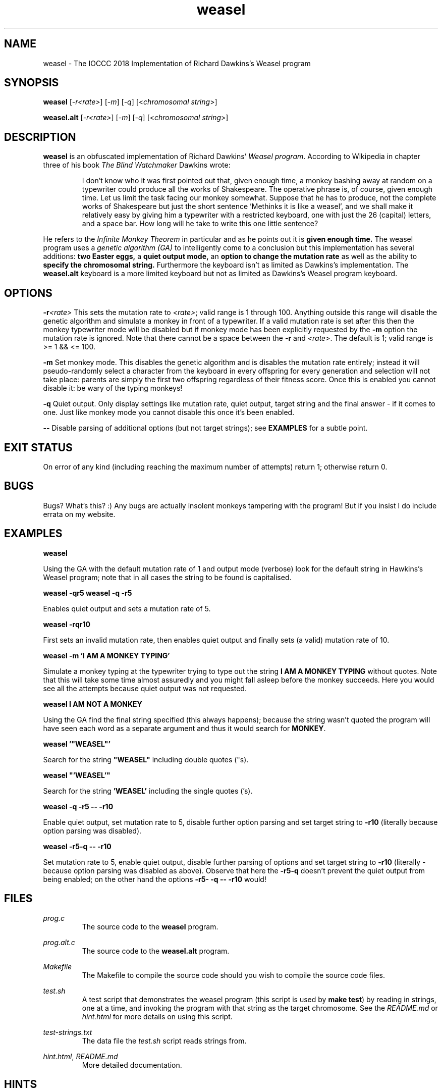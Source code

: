 .TH weasel 1 "15 February 2023" "weasel" "IOCCC 2018"
.SH NAME
weasel \- The IOCCC 2018 Implementation of Richard Dawkins's Weasel program
.SH SYNOPSIS
\fBweasel\fP [\fI\-r<rate>\fP] [\fI\-m\fP] [\fI\-q\fP] [<\fIchromosomal string\fP>]
.PP
\fBweasel.alt\fP [\fI\-r<rate>\fP] [\fI\-m\fP] [\fI\-q\fP] [<\fIchromosomal string\fP>]
.SH DESCRIPTION
\fBweasel\fP is an obfuscated implementation of Richard Dawkins' \fIWeasel program\fP.
According to Wikipedia in chapter three of his book \fIThe Blind Watchmaker\fP Dawkins wrote:
.PP
.RS
I don't know who it was first pointed out that, given enough time,
a monkey bashing away at random on a typewriter could produce all
the works of Shakespeare. The operative phrase is, of course, given
enough time. Let us limit the task facing our monkey somewhat.
Suppose that he has to produce, not the complete works of Shakespeare
but just the short sentence 'Methinks it is like a weasel', and we
shall make it relatively easy by giving him a typewriter with a
restricted keyboard, one with just the 26 (capital) letters, and
a space bar. How long will he take to write this one little sentence?
.RE
.PP
He refers to the \fIInfinite Monkey Theorem\fP in particular and as he
points out it is \fBgiven enough time.\fP The weasel program uses a \fIgenetic
algorithm (GA)\fP to intelligently come to a conclusion but this implementation
has several additions: \fBtwo Easter eggs,\fP a \fBquiet output mode,\fP
an \fBoption to change the mutation rate\fP as well as the ability to
\fBspecify the chromosomal string.\fP
Furthermore the keyboard isn't as limited as Dawkins's implementation.
The \fBweasel.alt\fP keyboard is a more limited keyboard but not
as limited as Dawkins's Weasel program keyboard.
.SH OPTIONS
.PP
\fB\-r\fP\fI<rate>\fP
This sets the mutation rate to \fI<rate>\fP; valid range is 1 through 100.
Anything outside this range will disable the genetic algorithm and simulate
a monkey in front of a typewriter.
If a valid mutation rate is set after this then the monkey typewriter mode
will be disabled but if monkey mode has been explicitly requested by the
\fB\-m\fP option the mutation rate is ignored.
Note that there cannot be a space between the \fB\-r\fP and \fI<rate>\fP.
The default is 1; valid range is >= 1 && <= 100.
.PP
\fB\-m\fP
Set monkey mode. This disables the genetic algorithm and is disables the
mutation rate entirely; instead it will pseudo-randomly select a character
from the keyboard in every offspring for every generation and selection
will not take place: parents are simply the first two offspring
regardless of their fitness score. Once this is enabled you
cannot disable it: be wary of the typing monkeys!
.PP
\fB\-q\fP
Quiet output.
Only display settings like mutation rate, quiet output,
target string and the final answer - if it comes to one.
Just like monkey mode you cannot disable this once it's been enabled.
.PP
\fB--\fP
Disable parsing of additional options (but not target strings); see
.B EXAMPLES
for a subtle point.
.SH EXIT STATUS
On error of any kind (including reaching the maximum number of attempts)
return 1; otherwise return 0.
.SH BUGS
Bugs? What's this? :) Any bugs are actually insolent monkeys tampering
with the program! But if you insist I do include errata on my website.
.SH EXAMPLES
.PP
\fBweasel\fP
.PP
.NF
Using the GA with the default mutation rate of 1 and output mode (verbose)
look for the default string in Hawkins's Weasel program; note that in
all cases the string to be found is capitalised.
.FI
.PP
\fBweasel \-qr5
weasel \-q \-r5\fP
.NF
.PP
Enables quiet output and sets a mutation rate of 5.
.PP
.FI
\fBweasel \-rqr10\fP
.NF
.PP
First sets an invalid mutation rate, then enables quiet output and
finally sets (a valid) mutation rate of 10.
.FI
.PP
.NF
\fBweasel \-m 'I AM A MONKEY TYPING'\fP
.PP
.FI
Simulate a monkey typing at the typewriter trying to type out the
string \fBI AM A MONKEY TYPING\fP without quotes. Note that this will
take some time almost assuredly and you might fall asleep before
the monkey succeeds. Here you would see all the attempts because
quiet output was not requested.
.PP
\fBweasel I AM NOT A MONKEY\fP
.PP
.NF
Using the GA find the final string specified (this always happens);
because the string wasn't quoted the program will have seen each word
as a separate argument and thus it would search for \fBMONKEY\fP.
.FI
.PP
\fBweasel '"WEASEL"'\fP
.PP
.NF
Search for the string \fB"WEASEL"\fP including double quotes ("s).
.FI
.PP
\fBweasel "'WEASEL'"\fP
.PP
.NF
Search for the string \fB'WEASEL'\fP including the single quotes ('s).
.FI
.PP
\fBweasel \-q \-r5 \-\- \-r10\fP
.PP
.NF
Enable quiet output, set mutation rate to 5, disable further option parsing
and set target string to \fB-r10\fP (literally because option parsing was disabled).
.FI
.PP
\fBweasel \-r5\-q \-\- \-r10\fP
.PP
Set mutation rate to 5, enable quiet output, disable further parsing of
options and set target string to \fB-r10\fP (literally - because option parsing
was disabled as above). Observe that here the \fB-r5-q\fP doesn't prevent the
quiet output from being enabled; on the other hand the options
\fB-r5- -q -- -r10\fP would!
.RE
.SH FILES
\fIprog.c\fP
.RS
The source code to the \fBweasel\fP program.
.RE
.PP
\fIprog.alt.c\fP
.RS
The source code to the \fBweasel.alt\fP program.
.RE
.PP
\fIMakefile\fP
.RS
The Makefile to compile the source code should you wish to compile the
source code files.
.RE
.PP
\fItest.sh\fP
.RS
A test script that demonstrates the weasel program (this script is used
by \fBmake test\fP) by reading in strings, one at a time, and invoking
the program with that string as the target chromosome. See the
\fIREADME.md\fP or \fIhint.html\fP for more details on using this script.
.RE
.PP
\fItest-strings.txt\fP
.RS
The data file the \fItest.sh\fP script reads strings from.
.RE
.PP
\fIhint.html\fP, \fIREADME.md\fP
.RS
More detailed documentation.
.RE
.SH HINTS
The IOCCC judges in 2018 asked the following in the guidelines:
.RS
.PP
\fBBTW: What is so special about 2305567963945518424753102147331756070? You tell us!\fP
.RE
.PP
It is the primorial prime of 97; but can you find a way to get the program
to by default search for this number instead? You might need the source code to
find it!
.SH SEE ALSO
.NF
<\fBhttps://ioccc.xexyl.net/2018/weasel\fP>
.PP
<\fBhttps://en.wikipedia.org/wiki/Infinite_monkey_theorem\fP>
.PP
<\fBhttps://en.wikipedia.org/wiki/Weasel_program\fP>
.PP
<\fBhttps://web.archive.org/web/20180308131613/http://www.doc.ic.ac.uk/~nd/surprise_96/journal/vol1/hmw/article1.html\fP>
.SH AUTHOR
Cody Boone Ferguson <\fBweasel@xexyl.net\fP>
